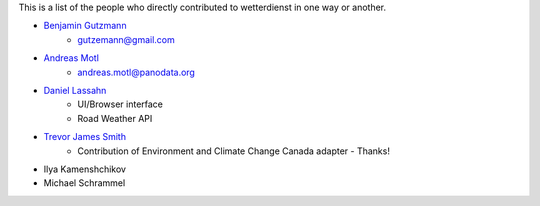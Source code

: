 This is a list of the people who directly contributed to wetterdienst in one way or another.

* `Benjamin Gutzmann <https://github.com/gutzbenj>`_
    - gutzemann@gmail.com

* `Andreas Motl <https://github.com/amotl>`_
    - andreas.motl@panodata.org

* `Daniel Lassahn <https://github.com/meteoDaniel>`_
    - UI/Browser interface
    - Road Weather API

* `Trevor James Smith <https://github.com/Zeitsperre>`_
    - Contribution of Environment and Climate Change Canada adapter - Thanks!

* Ilya Kamenshchikov

* Michael Schrammel
